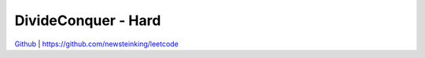 DivideConquer - Hard
=======================================


`Github <https://github.com/newsteinking/leetcode>`_ | https://github.com/newsteinking/leetcode

